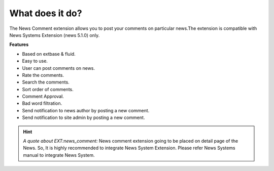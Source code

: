 What does it do?
================

The News Comment extension allows you to post your comments on particular news.The extension is compatible with News Systems Extension (news 5.1.0) only.

**Features**

- Based on extbase & fluid.
- Easy to use.
- User can post comments on news.
- Rate the comments.
- Search the comments.
- Sort order of comments.
- Comment Approval.
- Bad word filtration.
- Send notification to news author by posting a new comment.
- Send notification to site admin by posting a new comment.

.. hint::
   *A quote about EXT:news_comment:* News comment extension going to be placed on detail page of the News. So, It is highly recommended to integrate News System Extension. Please refer News Systems manual to integrate News System.